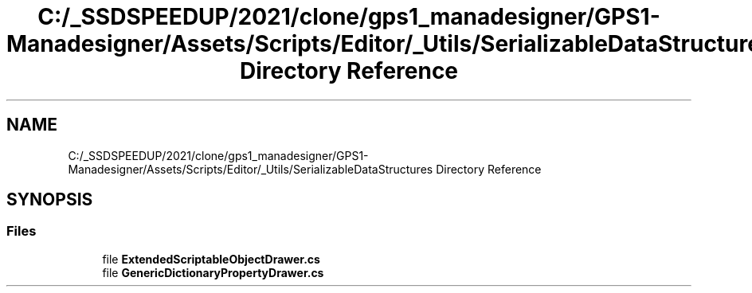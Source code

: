 .TH "C:/_SSDSPEEDUP/2021/clone/gps1_manadesigner/GPS1-Manadesigner/Assets/Scripts/Editor/_Utils/SerializableDataStructures Directory Reference" 3 "Sun Dec 12 2021" "10,000 meters below" \" -*- nroff -*-
.ad l
.nh
.SH NAME
C:/_SSDSPEEDUP/2021/clone/gps1_manadesigner/GPS1-Manadesigner/Assets/Scripts/Editor/_Utils/SerializableDataStructures Directory Reference
.SH SYNOPSIS
.br
.PP
.SS "Files"

.in +1c
.ti -1c
.RI "file \fBExtendedScriptableObjectDrawer\&.cs\fP"
.br
.ti -1c
.RI "file \fBGenericDictionaryPropertyDrawer\&.cs\fP"
.br
.in -1c
